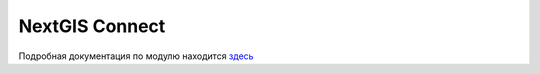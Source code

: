 .. sectionauthor:: Дмитрий Барышников <dmitry.baryshnikov@nextgis.ru>
.. sectionauthor:: Роман Гайнуллов <roman.gainullov@nextgis.ru>

.. _ng_connect_qgis:

NextGIS Connect
=================

Подробная документация по модулю находится `здесь <https://docs.nextgis.ru/docs_ngconnect/source/ngconnect.html>`_
